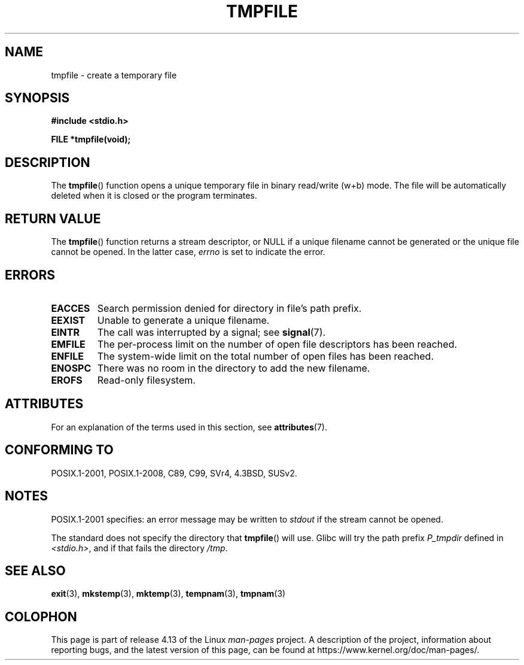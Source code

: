 .\" Copyright 1993 David Metcalfe (david@prism.demon.co.uk)
.\"
.\" %%%LICENSE_START(VERBATIM)
.\" Permission is granted to make and distribute verbatim copies of this
.\" manual provided the copyright notice and this permission notice are
.\" preserved on all copies.
.\"
.\" Permission is granted to copy and distribute modified versions of this
.\" manual under the conditions for verbatim copying, provided that the
.\" entire resulting derived work is distributed under the terms of a
.\" permission notice identical to this one.
.\"
.\" Since the Linux kernel and libraries are constantly changing, this
.\" manual page may be incorrect or out-of-date.  The author(s) assume no
.\" responsibility for errors or omissions, or for damages resulting from
.\" the use of the information contained herein.  The author(s) may not
.\" have taken the same level of care in the production of this manual,
.\" which is licensed free of charge, as they might when working
.\" professionally.
.\"
.\" Formatted or processed versions of this manual, if unaccompanied by
.\" the source, must acknowledge the copyright and authors of this work.
.\" %%%LICENSE_END
.\"
.\" References consulted:
.\"     Linux libc source code
.\"     Lewine's _POSIX Programmer's Guide_ (O'Reilly & Associates, 1991)
.\"     386BSD man pages
.\" Modified Sat Jul 24 17:46:57 1993 by Rik Faith (faith@cs.unc.edu)
.\" Modified 2001-11-17, aeb
.TH TMPFILE 3  2016-03-15 "" "Linux Programmer's Manual"
.SH NAME
tmpfile \- create a temporary file
.SH SYNOPSIS
.nf
.B #include <stdio.h>
.PP
.B FILE *tmpfile(void);
.fi
.SH DESCRIPTION
The
.BR tmpfile ()
function opens a unique temporary file
in binary read/write (w+b) mode.
The file will be automatically deleted when it is closed or the
program terminates.
.SH RETURN VALUE
The
.BR tmpfile ()
function returns a stream descriptor, or NULL if
a unique filename cannot be generated or the unique file cannot be
opened.
In the latter case,
.I errno
is set to indicate the error.
.SH ERRORS
.TP
.B EACCES
Search permission denied for directory in file's path prefix.
.TP
.B EEXIST
Unable to generate a unique filename.
.TP
.B EINTR
The call was interrupted by a signal; see
.BR signal (7).
.TP
.B EMFILE
The per-process limit on the number of open file descriptors has been reached.
.TP
.B ENFILE
The system-wide limit on the total number of open files has been reached.
.TP
.B ENOSPC
There was no room in the directory to add the new filename.
.TP
.B EROFS
Read-only filesystem.
.SH ATTRIBUTES
For an explanation of the terms used in this section, see
.BR attributes (7).
.TS
allbox;
lb lb lb
l l l.
Interface	Attribute	Value
T{
.BR tmpfile ()
T}	Thread safety	MT-Safe
.TE
.SH CONFORMING TO
POSIX.1-2001, POSIX.1-2008, C89, C99, SVr4, 4.3BSD, SUSv2.
.SH NOTES
POSIX.1-2001 specifies:
an error message may be written to
.I stdout
if the stream
cannot be opened.
.PP
The standard does not specify the directory that
.BR tmpfile ()
will use.
Glibc will try the path prefix
.I P_tmpdir
defined
in
.IR <stdio.h> ,
and if that fails the directory
.IR /tmp .
.SH SEE ALSO
.BR exit (3),
.BR mkstemp (3),
.BR mktemp (3),
.BR tempnam (3),
.BR tmpnam (3)
.SH COLOPHON
This page is part of release 4.13 of the Linux
.I man-pages
project.
A description of the project,
information about reporting bugs,
and the latest version of this page,
can be found at
\%https://www.kernel.org/doc/man\-pages/.
